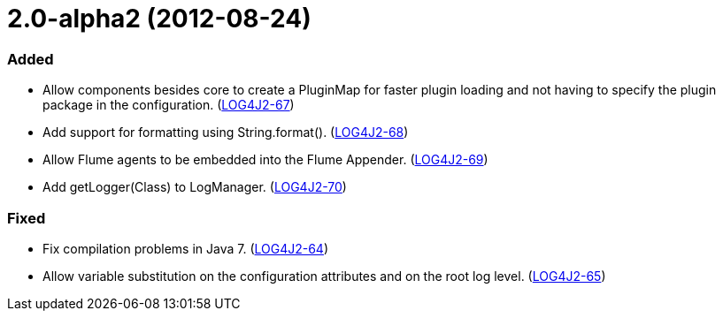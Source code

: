 ////
    Licensed to the Apache Software Foundation (ASF) under one or more
    contributor license agreements.  See the NOTICE file distributed with
    this work for additional information regarding copyright ownership.
    The ASF licenses this file to You under the Apache License, Version 2.0
    (the "License"); you may not use this file except in compliance with
    the License.  You may obtain a copy of the License at

         https://www.apache.org/licenses/LICENSE-2.0

    Unless required by applicable law or agreed to in writing, software
    distributed under the License is distributed on an "AS IS" BASIS,
    WITHOUT WARRANTIES OR CONDITIONS OF ANY KIND, either express or implied.
    See the License for the specific language governing permissions and
    limitations under the License.
////

= 2.0-alpha2 (2012-08-24)


[#release-notes-2-0-alpha2-added]
=== Added

* Allow components besides core to create a PluginMap for faster plugin loading and not having to specify the plugin package in the configuration. (https://issues.apache.org/jira/browse/LOG4J2-67[LOG4J2-67])
* Add support for formatting using String.format(). (https://issues.apache.org/jira/browse/LOG4J2-68[LOG4J2-68])
* Allow Flume agents to be embedded into the Flume Appender. (https://issues.apache.org/jira/browse/LOG4J2-69[LOG4J2-69])
* Add getLogger(Class) to LogManager. (https://issues.apache.org/jira/browse/LOG4J2-70[LOG4J2-70])

[#release-notes-2-0-alpha2-fixed]
=== Fixed

* Fix compilation problems in Java 7. (https://issues.apache.org/jira/browse/LOG4J2-64[LOG4J2-64])
* Allow variable substitution on the configuration attributes and on the root log level. (https://issues.apache.org/jira/browse/LOG4J2-65[LOG4J2-65])
